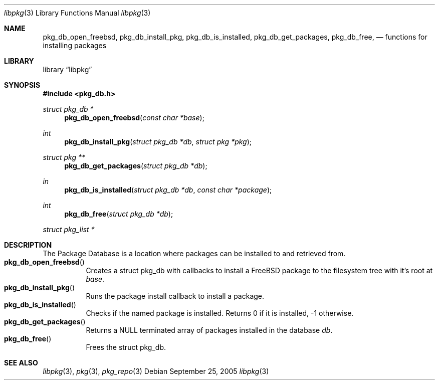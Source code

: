 .\" Copyright (c) 2003 Tim Kientzle
.\" Copyright (c) 2005, 2006 Andrew Turner
.\" All rights reserved.
.\"
.\" Redistribution and use in source and binary forms, with or without
.\" modification, are permitted provided that the following conditions
.\" are met:
.\" 1. Redistributions of source code must retain the above copyright
.\"    notice, this list of conditions and the following disclaimer.
.\" 2. Redistributions in binary form must reproduce the above copyright
.\"    notice, this list of conditions and the following disclaimer in the
.\"    documentation and/or other materials provided with the distribution.
.\"
.\" THIS SOFTWARE IS PROVIDED BY THE AUTHOR AND CONTRIBUTORS ``AS IS'' AND
.\" ANY EXPRESS OR IMPLIED WARRANTIES, INCLUDING, BUT NOT LIMITED TO, THE
.\" IMPLIED WARRANTIES OF MERCHANTABILITY AND FITNESS FOR A PARTICULAR PURPOSE
.\" ARE DISCLAIMED.  IN NO EVENT SHALL THE AUTHOR OR CONTRIBUTORS BE LIABLE
.\" FOR ANY DIRECT, INDIRECT, INCIDENTAL, SPECIAL, EXEMPLARY, OR CONSEQUENTIAL
.\" DAMAGES (INCLUDING, BUT NOT LIMITED TO, PROCUREMENT OF SUBSTITUTE GOODS
.\" OR SERVICES; LOSS OF USE, DATA, OR PROFITS; OR BUSINESS INTERRUPTION)
.\" HOWEVER CAUSED AND ON ANY THEORY OF LIABILITY, WHETHER IN CONTRACT, STRICT
.\" LIABILITY, OR TORT (INCLUDING NEGLIGENCE OR OTHERWISE) ARISING IN ANY WAY
.\" OUT OF THE USE OF THIS SOFTWARE, EVEN IF ADVISED OF THE POSSIBILITY OF
.\" SUCH DAMAGE.
.\"
.\" $FreeBSD$
.\"
.Dd September 25, 2005
.Dt libpkg 3
.Os
.Sh NAME
.Nm pkg_db_open_freebsd ,
.Nm pkg_db_install_pkg ,
.Nm pkg_db_is_installed ,
.Nm pkg_db_get_packages ,
.Nm pkg_db_free ,
.Nd functions for installing packages
.Sh LIBRARY
.Lb libpkg
.Sh SYNOPSIS
.In pkg_db.h
.Ft struct pkg_db *
.Fn pkg_db_open_freebsd "const char *base"
.Ft int
.Fn pkg_db_install_pkg "struct pkg_db *db" "struct pkg *pkg"
.Ft struct pkg **
.Fn pkg_db_get_packages "struct pkg_db *db"
.Ft in
.Fn pkg_db_is_installed "struct pkg_db *db" "const char *package"
.Ft int
.Fn pkg_db_free "struct pkg_db *db"
.Ft struct pkg_list *
.Sh DESCRIPTION
The Package Database is a location where packages can be
installed to and retrieved from.
.Bl -tag -compact -width indent
.It Fn pkg_db_open_freebsd
Creates a
.Tn struct pkg_db
with callbacks to install a FreeBSD package to the
filesystem tree with it's root at
.Vt base .
.It Fn pkg_db_install_pkg
Runs the package install callback to install a package.
.It Fn pkg_db_is_installed
Checks if the named package is installed. Returns 0 if it is installed, -1 otherwise.
.It Fn pkg_db_get_packages
Returns a NULL terminated array of packages installed in
the database
.Vt db . 
.It Fn pkg_db_free
Frees the
.Tn struct pkg_db .
.El
.Sh SEE ALSO
.Xr libpkg 3 ,
.Xr pkg 3 ,
.Xr pkg_repo 3

